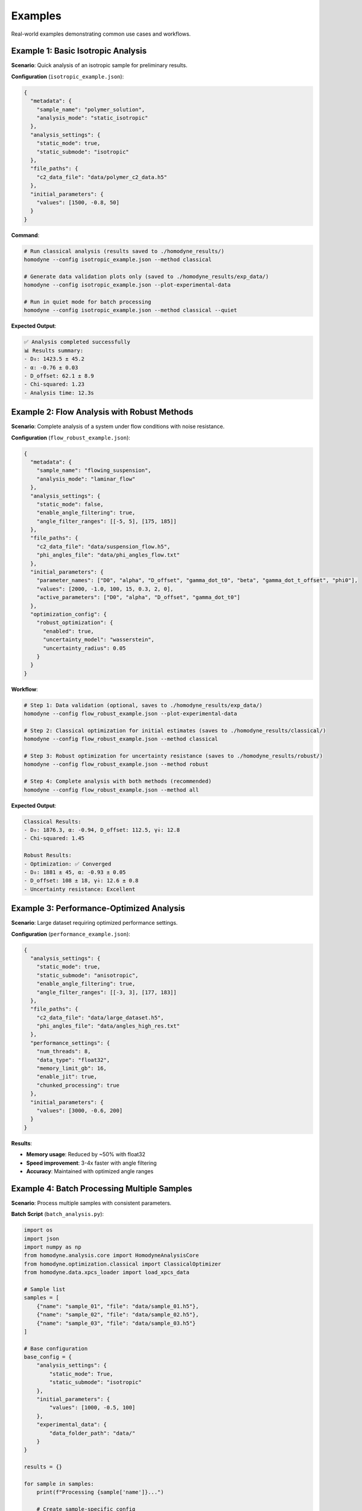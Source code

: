 Examples
========

Real-world examples demonstrating common use cases and workflows.

Example 1: Basic Isotropic Analysis
-----------------------------------

**Scenario**: Quick analysis of an isotropic sample for preliminary results.

**Configuration** (``isotropic_example.json``):

.. code-block:: javascript

   {
     "metadata": {
       "sample_name": "polymer_solution",
       "analysis_mode": "static_isotropic"
     },
     "analysis_settings": {
       "static_mode": true,
       "static_submode": "isotropic"
     },
     "file_paths": {
       "c2_data_file": "data/polymer_c2_data.h5"
     },
     "initial_parameters": {
       "values": [1500, -0.8, 50]
     }
   }

**Command**:

.. code-block:: bash

   # Run classical analysis (results saved to ./homodyne_results/)
   homodyne --config isotropic_example.json --method classical

   # Generate data validation plots only (saved to ./homodyne_results/exp_data/)
   homodyne --config isotropic_example.json --plot-experimental-data

   # Run in quiet mode for batch processing
   homodyne --config isotropic_example.json --method classical --quiet

**Expected Output**:

.. code-block:: text

   ✅ Analysis completed successfully
   📊 Results summary:
   - D₀: 1423.5 ± 45.2
   - α: -0.76 ± 0.03
   - D_offset: 62.1 ± 8.9
   - Chi-squared: 1.23
   - Analysis time: 12.3s

Example 2: Flow Analysis with Robust Methods
--------------------------------------------

**Scenario**: Complete analysis of a system under flow conditions with noise resistance.

**Configuration** (``flow_robust_example.json``):

.. code-block:: javascript

   {
     "metadata": {
       "sample_name": "flowing_suspension",
       "analysis_mode": "laminar_flow"
     },
     "analysis_settings": {
       "static_mode": false,
       "enable_angle_filtering": true,
       "angle_filter_ranges": [[-5, 5], [175, 185]]
     },
     "file_paths": {
       "c2_data_file": "data/suspension_flow.h5",
       "phi_angles_file": "data/phi_angles_flow.txt"
     },
     "initial_parameters": {
       "parameter_names": ["D0", "alpha", "D_offset", "gamma_dot_t0", "beta", "gamma_dot_t_offset", "phi0"],
       "values": [2000, -1.0, 100, 15, 0.3, 2, 0],
       "active_parameters": ["D0", "alpha", "D_offset", "gamma_dot_t0"]
     },
     "optimization_config": {
       "robust_optimization": {
         "enabled": true,
         "uncertainty_model": "wasserstein",
         "uncertainty_radius": 0.05
       }
     }
   }

**Workflow**:

.. code-block:: bash

   # Step 1: Data validation (optional, saves to ./homodyne_results/exp_data/)
   homodyne --config flow_robust_example.json --plot-experimental-data

   # Step 2: Classical optimization for initial estimates (saves to ./homodyne_results/classical/)
   homodyne --config flow_robust_example.json --method classical

   # Step 3: Robust optimization for uncertainty resistance (saves to ./homodyne_results/robust/)
   homodyne --config flow_robust_example.json --method robust

   # Step 4: Complete analysis with both methods (recommended)
   homodyne --config flow_robust_example.json --method all

**Expected Output**:

.. code-block:: text

   Classical Results:
   - D₀: 1876.3, α: -0.94, D_offset: 112.5, γ̇₀: 12.8
   - Chi-squared: 1.45

   Robust Results:
   - Optimization: ✅ Converged
   - D₀: 1881 ± 45, α: -0.93 ± 0.05
   - D_offset: 108 ± 18, γ̇₀: 12.6 ± 0.8
   - Uncertainty resistance: Excellent

Example 3: Performance-Optimized Analysis
-----------------------------------------

**Scenario**: Large dataset requiring optimized performance settings.

**Configuration** (``performance_example.json``):

.. code-block:: javascript

   {
     "analysis_settings": {
       "static_mode": true,
       "static_submode": "anisotropic",
       "enable_angle_filtering": true,
       "angle_filter_ranges": [[-3, 3], [177, 183]]
     },
     "file_paths": {
       "c2_data_file": "data/large_dataset.h5",
       "phi_angles_file": "data/angles_high_res.txt"
     },
     "performance_settings": {
       "num_threads": 8,
       "data_type": "float32",
       "memory_limit_gb": 16,
       "enable_jit": true,
       "chunked_processing": true
     },
     "initial_parameters": {
       "values": [3000, -0.6, 200]
     }
   }

**Results**:

- **Memory usage**: Reduced by ~50% with float32
- **Speed improvement**: 3-4x faster with angle filtering
- **Accuracy**: Maintained with optimized angle ranges

Example 4: Batch Processing Multiple Samples
--------------------------------------------

**Scenario**: Process multiple samples with consistent parameters.

**Batch Script** (``batch_analysis.py``):

.. code-block:: python

   import os
   import json
   import numpy as np
   from homodyne.analysis.core import HomodyneAnalysisCore
   from homodyne.optimization.classical import ClassicalOptimizer
   from homodyne.data.xpcs_loader import load_xpcs_data

   # Sample list
   samples = [
       {"name": "sample_01", "file": "data/sample_01.h5"},
       {"name": "sample_02", "file": "data/sample_02.h5"},
       {"name": "sample_03", "file": "data/sample_03.h5"}
   ]

   # Base configuration
   base_config = {
       "analysis_settings": {
           "static_mode": True,
           "static_submode": "isotropic"
       },
       "initial_parameters": {
           "values": [1000, -0.5, 100]
       },
       "experimental_data": {
           "data_folder_path": "data/"
       }
   }

   results = {}

   for sample in samples:
       print(f"Processing {sample['name']}...")

       # Create sample-specific config
       config = base_config.copy()
       config["file_paths"] = {"c2_data_file": sample["file"]}
       config["metadata"] = {"sample_name": sample["name"]}

       # Run analysis
       try:
           # Initialize analysis core
           core = HomodyneAnalysisCore(config)

           # Load experimental data
           phi_angles = np.array([0])  # Isotropic mode uses single angle
           c2_data = load_xpcs_data(
               data_path=config['experimental_data']['data_folder_path'],
               phi_angles=phi_angles,
               n_angles=1
           )

           # Run optimization
           optimizer = ClassicalOptimizer(core, config)
           params, result = optimizer.run_classical_optimization_optimized(
               phi_angles=phi_angles,
               c2_experimental=c2_data
           )

           results[sample['name']] = {
               "parameters": params.tolist(),
               "chi_squared": result.chi_squared,
               "best_method": result.best_method
           }

           print(f"✅ {sample['name']}: χ² = {result.chi_squared:.3f}")

       except Exception as e:
           print(f"❌ {sample['name']}: {str(e)}")
           results[sample['name']] = {"error": str(e)}

   # Save batch results
   with open("batch_results.json", 'w') as f:
       json.dump(results, f, indent=2)

   print(f"Batch processing complete. Results saved to batch_results.json")

Example 5: Progressive Analysis Workflow
----------------------------------------

**Scenario**: Systematic approach from simple to complex analysis.

**Workflow Script** (``progressive_analysis.py``):

.. code-block:: python

   import json
   import numpy as np
   from homodyne.analysis.core import HomodyneAnalysisCore
   from homodyne.optimization.classical import ClassicalOptimizer
   from homodyne.data.xpcs_loader import load_xpcs_data

   def progressive_analysis(data_file, angles_file):
       """
       Perform progressive analysis: isotropic → anisotropic → flow
       """

       results = {}

       # Step 1: Isotropic analysis (fastest)
       print("Step 1: Isotropic analysis...")
       iso_config = {
           "analysis_settings": {"static_mode": True, "static_submode": "isotropic"},
           "file_paths": {"c2_data_file": data_file},
           "initial_parameters": {"values": [1000, -0.5, 100]},
           "experimental_data": {"data_folder_path": "data/"}
       }

       iso_result = run_analysis(iso_config, "isotropic", np.array([0]), 1)
       results["isotropic"] = iso_result

       # Step 2: Anisotropic analysis
       print("Step 2: Anisotropic analysis...")
       aniso_config = iso_config.copy()
       aniso_config["analysis_settings"]["static_submode"] = "anisotropic"
       aniso_config["analysis_settings"]["enable_angle_filtering"] = True
       aniso_config["file_paths"]["phi_angles_file"] = angles_file

       phi_angles = np.array([0, 36, 72, 108, 144])
       aniso_result = run_analysis(aniso_config, "anisotropic", phi_angles, len(phi_angles))
       results["anisotropic"] = aniso_result

       # Compare isotropic vs anisotropic
       iso_chi2 = results["isotropic"]["chi_squared"]
       aniso_chi2 = results["anisotropic"]["chi_squared"]
       improvement = (iso_chi2 - aniso_chi2) / iso_chi2 * 100

       print(f"Chi-squared improvement: {improvement:.1f}%")

       # Step 3: Flow analysis (if significant improvement)
       if improvement > 5:  # 5% improvement threshold
           print("Step 3: Flow analysis...")
           flow_config = aniso_config.copy()
           flow_config["analysis_settings"]["static_mode"] = False
           flow_config["initial_parameters"] = {
               "parameter_names": ["D0", "alpha", "D_offset", "gamma_dot_t0", "beta", "gamma_dot_t_offset", "phi0"],
               "values": list(aniso_result["parameters"]) + [10, 0.5, 1, 0],
               "active_parameters": ["D0", "alpha", "D_offset", "gamma_dot_t0"]
           }

           flow_result = run_analysis(flow_config, "flow", phi_angles, len(phi_angles))
           results["flow"] = flow_result
       else:
           print("Skipping flow analysis - anisotropic improvement < 5%")

       return results

   def run_analysis(config_dict, mode_name, phi_angles, n_angles):
       """Run analysis with given configuration"""
       try:
           # Initialize analysis core
           core = HomodyneAnalysisCore(config_dict)

           # Load experimental data
           c2_data = load_xpcs_data(
               data_path=config_dict['experimental_data']['data_folder_path'],
               phi_angles=phi_angles,
               n_angles=n_angles
           )

           # Run optimization
           optimizer = ClassicalOptimizer(core, config_dict)
           params, result = optimizer.run_classical_optimization_optimized(
               phi_angles=phi_angles,
               c2_experimental=c2_data
           )

           return {
               "parameters": params.tolist(),
               "chi_squared": float(result.chi_squared),
               "best_method": result.best_method
           }
       except Exception as e:
           print(f"Analysis failed: {str(e)}")
           return {"error": str(e)}

   # Run progressive analysis
   if __name__ == "__main__":
       results = progressive_analysis(
           "data/my_sample.h5",
           "data/my_angles.txt"
       )

       with open("progressive_results.json", 'w') as f:
           json.dump(results, f, indent=2)

Common Patterns
---------------

**Error Handling**:

.. code-block:: python

   import numpy as np
   from homodyne.analysis.core import HomodyneAnalysisCore
   from homodyne.optimization.classical import ClassicalOptimizer
   from homodyne.data.xpcs_loader import load_xpcs_data

   try:
       # Initialize analysis
       core = HomodyneAnalysisCore(config)
       optimizer = ClassicalOptimizer(core, config)

       # Load data and run optimization
       phi_angles = np.array([0, 36, 72, 108, 144])
       c2_data = load_xpcs_data(data_path="data/", phi_angles=phi_angles, n_angles=5)

       params, result = optimizer.run_classical_optimization_optimized(
           phi_angles=phi_angles,
           c2_experimental=c2_data
       )

       print(f"✅ Optimization successful: χ² = {result.chi_squared:.3f}")
       print(f"Best method: {result.best_method}")

   except FileNotFoundError as e:
       print(f"❌ File not found: {e}")
   except ValueError as e:
       print(f"❌ Configuration error: {e}")

**Parameter Validation**:

.. code-block:: python

   def validate_parameters(params, mode="isotropic"):
       """Validate parameter values are physically reasonable"""

       if mode == "isotropic":
           D0, alpha, D_offset = params[:3]

           if not (100 <= D0 <= 10000):
               print(f"⚠️ D0 = {D0} may be outside typical range [100, 10000]")

           if not (-2.0 <= alpha <= 0.0):
               print(f"⚠️ α = {alpha} may be outside typical range [-2.0, 0.0]")

           if abs(D_offset) > 100:
               print(f"⚠️ D_offset = {D_offset} is outside typical range [-100, 100]")

**Result Comparison**:

.. code-block:: python

   def compare_results(result1, result2, labels=["Method 1", "Method 2"]):
       """Compare two analysis results"""

       chi2_1 = result1.chi_squared
       chi2_2 = result2.chi_squared
       improvement = (chi2_1 - chi2_2) / chi2_1 * 100

       print(f"{labels[0]} χ²: {chi2_1:.4f}")
       print(f"{labels[1]} χ²: {chi2_2:.4f}")
       print(f"Improvement: {improvement:+.1f}%")

       if improvement > 5:
           print("✅ Significant improvement")
       elif improvement > 1:
           print("⚠️ Modest improvement")
       else:
           print("❌ No significant improvement")

Output Directory Structure
--------------------------

Starting from version 6.0, the analysis results are organized into method-specific subdirectories:

.. code-block:: text

   ./homodyne_results/
   ├── homodyne_analysis_results.json    # Main results file
   ├── run.log                           # Analysis log file
   ├── exp_data/                         # Experimental data plots (--plot-experimental-data)
   │   ├── data_validation_phi_*.png
   │   └── summary_statistics.txt
   ├── classical/                       # Classical method outputs (--method classical)
   │   ├── all_classical_methods_summary.json  # Summary of all classical methods
   │   ├── nelder_mead/                  # Nelder-Mead method results
   │   │   ├── analysis_results_nelder_mead.json
   │   │   ├── parameters.json           # Parameters with uncertainties
   │   │   ├── fitted_data.npz          # Complete data (experimental, fitted, residuals)
   │   │   └── c2_heatmaps_nelder_mead.png
   │   └── gurobi/                      # Gurobi method results
   │       ├── analysis_results_gurobi.json
   │       ├── parameters.json
   │       ├── fitted_data.npz
   │       └── c2_heatmaps_gurobi.png
   ├── robust/                          # Robust method outputs (--method robust)
   │   ├── all_robust_methods_summary.json  # Summary of all robust methods
   │   ├── wasserstein/                 # Wasserstein robust method
   │   │   ├── analysis_results_wasserstein.json
   │   │   ├── parameters.json
   │   │   ├── fitted_data.npz
   │   │   └── c2_heatmaps_wasserstein.png
   │   ├── scenario/                    # Scenario-based robust method
   │   │   └── [similar structure]
   │   └── ellipsoidal/                 # Ellipsoidal robust method
   │       └── [similar structure]
       ├── fitted_data.npz              # Consolidated data (experimental, fitted, residuals, parameters)
       ├── c2_heatmaps_phi_*.png        # C2 correlation heatmaps using posterior means

**Key Changes**:

- **Main results file**: Now saved in output directory instead of current directory
- **Classical method**: Results organized in dedicated ``./homodyne_results/classical/`` subdirectory
- **Experimental data plots**: Saved to ``./homodyne_results/exp_data/`` when using ``--plot-experimental-data``
- **Method-specific outputs**:
  - **Classical**: Point estimates with C2 heatmaps (diagnostic plots skipped)
- **Fitted data calculation**: Both methods use least squares scaling optimization (``fitted = contrast * theory + offset``)
- **Plotting behavior**: The ``--plot-experimental-data`` flag now skips all fitting and exits immediately after plotting

Diagnostic Summary Visualizations
---------------------------------

The package automatically generates comprehensive diagnostic summary plots that combine multiple analysis components into a single visualization. These provide researchers with immediate feedback on analysis quality and method performance.

Main Diagnostic Summary Plot
~~~~~~~~~~~~~~~~~~~~~~~~~~~~

Each analysis generates a main ``diagnostic_summary.png`` file in the root results directory (``./homodyne_results/diagnostic_summary.png``) with a **2×3 grid layout** containing:

**Subplot 1: Method Comparison (Top Left)**
  - Bar chart comparing χ² values across optimization methods
  - Log-scale Y-axis with scientific notation value labels
  - Color-coded methods (Nelder-Mead, Gurobi, Robust-Wasserstein, etc.)

**Subplot 2: Parameter Uncertainties (Top Middle)**
  - Horizontal bar chart of parameter uncertainties (σ)
  - Parameter names on Y-axis (amplitude, frequency, phase, etc.)
  - Grid lines for enhanced readability
  - Shows placeholder if uncertainties unavailable

**Subplot 3: Method Performance Metrics (Top Right)**
  - Performance comparison across different optimization methods
  - Execution time and convergence metrics
  - Quality indicators for classical and robust methods
  - Shows success status and solution quality

**Subplot 4: Residuals Distribution Analysis (Bottom, Full Width)**
  - Histogram of residuals (experimental - theoretical)
  - Overlaid normal distribution curve for comparison
  - Statistical summary with mean (μ) and standard deviation (σ)
  - Shows placeholder if residuals data unavailable

Method-Specific Diagnostic Summaries (Removed)
~~~~~~~~~~~~~~~~~~~~~~~~~~~~~~~~~~~~~~~~~~~~~~

**Note:** Method-specific diagnostic summary plots have been removed to reduce redundant output. Only the main ``diagnostic_summary.png`` is generated for ``--method all`` to provide meaningful cross-method comparisons.

Additional Visualization Outputs
~~~~~~~~~~~~~~~~~~~~~~~~~~~~~~~~

**C2 Correlation Heatmaps** (``c2_heatmaps_*.png``)
  - 2D heatmaps of experimental vs theoretical correlation functions
  - Individual plots for each scattering angle (φ = 0°, 45°, 90°, 135°)
  - Method-specific versions for each optimization approach
  - Time axes (t₁, t₂) showing correlation delay times
  - Viridis colormap for correlation intensity visualization

**Method-Specific Diagnostics**
  - Classical method diagnostics showing convergence criteria
  - Robust method diagnostics showing uncertainty resistance
  - Parameter error estimates and confidence intervals

**Data Validation Plots** (``data_validation_*.png``)
  - Experimental data quality assessment plots
  - Individual plots for each scattering angle
  - 2D heatmaps and cross-sections of raw experimental data
  - Statistical summaries and data quality metrics

Key Features
~~~~~~~~~~~~

1. **Adaptive Content**: Appropriate placeholders shown when data unavailable
2. **Cross-Method Comparison**: Easy comparison of different optimization approaches
3. **Quality Assessment**: Convergence and fitting quality metrics at a glance
4. **Statistical Analysis**: Residuals analysis and uncertainty quantification
5. **Professional Formatting**: Consistent styling with grid lines, proper labels, and legends

These diagnostic summaries provide immediate visual feedback on analysis quality, method performance, and parameter reliability, enabling researchers to quickly assess their results and identify potential issues.

Common Output Structure for All 5 Classical Methods
---------------------------------------------------

Each of the 5 optimization methods (``Nelder-Mead``, ``Gurobi``, ``Robust-Wasserstein``, ``Robust-Scenario``, ``Robust-Ellipsoidal``) generates standardized outputs for consistent analysis and comparison.

Individual Method Directory Structure
~~~~~~~~~~~~~~~~~~~~~~~~~~~~~~~~~~~~~

.. code-block:: text

   ./homodyne_results/classical/
   ├── nelder_mead/
   ├── gurobi/
   ├── robust_wasserstein/
   ├── robust_scenario/
   └── robust_ellipsoidal/

Per-Method Files
~~~~~~~~~~~~~~~~

Each method directory contains two primary files:

**parameters.json** - Human-readable parameter results
  Contains fitted parameter values with uncertainties, goodness-of-fit metrics (chi-squared, degrees of freedom), convergence information (iterations, function evaluations, termination status), and data statistics.

**fitted_data.npz** - Consolidated Numerical Data Archive

Complete data structure for each method:

.. code-block:: python

   import numpy as np

   # Load method-specific data
   data = np.load("fitted_data.npz")

   # Primary correlation function data
   c2_fitted = data["c2_fitted"]           # Method-specific fitted data (n_angles, n_t2, n_t1)
   c2_experimental = data["c2_experimental"] # Original experimental data (n_angles, n_t2, n_t1)
   residuals = data["residuals"]           # Method-specific residuals (n_angles, n_t2, n_t1)

   # Parameter and fit results
   parameters = data["parameters"]         # Fitted parameter values (n_params,)
   uncertainties = data["uncertainties"]   # Parameter uncertainties (n_params,)
   chi_squared = data["chi_squared"]       # Chi-squared goodness-of-fit (scalar)

   # Coordinate arrays
   phi_angles = data["phi_angles"]         # Angular coordinates (n_angles,) [degrees]
   t1 = data["t1"]                        # First correlation time array (n_t1,) [seconds]
   t2 = data["t2"]                        # Second correlation time array (n_t2,) [seconds]

**Key Features:**
  - **Consolidated structure**: All method-specific data in a single NPZ file per method
  - **Complete data access**: Experimental, fitted, and residual data together
  - **Coordinate information**: Full time and angular coordinate arrays included
  - **Statistical metadata**: Parameter uncertainties and goodness-of-fit metrics

**Array Dimensions:**
  - **Correlation functions**: ``(n_angles, n_t2, n_t1)`` - typically ``(4, 60-100, 60-100)``
  - **Parameters**: ``(n_params,)`` - 3 for static modes, 7 for laminar flow
  - **Time arrays**: ``(n_t1,)``, ``(n_t2,)`` - discretized with ``dt`` spacing
  - **Angles**: ``(n_angles,)`` - typically ``[0°, 45°, 90°, 135°]``

Method-Specific Characteristics
~~~~~~~~~~~~~~~~~~~~~~~~~~~~~~~

**Classical Methods (Nelder-Mead, Gurobi)**
  - Point estimates only with deterministic convergence metrics
  - Faster execution with iterations and function evaluations tracking
  - Termination reasons and solver-specific status information
  - No built-in uncertainty quantification from optimization method

**Robust Methods (Wasserstein, Scenario, Ellipsoidal)**
  - Robust optimization against data uncertainty with worst-case guarantees
  - Additional robust-specific parameters (uncertainty radius, scenarios, confidence levels)
  - Convex optimization solver status codes and solve times
  - Enhanced reliability under data perturbations

Cross-Method Comparison
~~~~~~~~~~~~~~~~~~~~~~~

The ``all_classical_methods_summary.json`` and ``all_robust_methods_summary.json`` files provide easy comparison across all methods with:
  - Analysis timestamp and methods analyzed
  - Best method selection based on chi-squared values
  - Consolidated results showing parameters and goodness-of-fit for each method
  - Success status for each optimization approach

Data Array Structure
~~~~~~~~~~~~~~~~~~~~

All methods use consistent data array dimensions:
  - **Correlation data**: ``(n_angles, n_t2, n_t1)`` format
  - **Time arrays**: ``t1 = np.arange(n_t1) * dt`` and ``t2 = np.arange(n_t2) * dt``
  - **Individual angles**: ``(n_t2, n_t1)`` where rows=t₂, columns=t₁

This standardized structure enables direct comparison of optimization performance and facilitates automated analysis workflows across different methods.

Available Optimization Methods
------------------------------

The homodyne package provides two main optimization approaches:

1. **Classical Optimization** (Default)
   - Fast parameter estimation using Nelder-Mead and Gurobi algorithms
   - Reliable convergence with parameter error estimates
   - Best for clean experimental data with minimal noise

2. **Robust Optimization** (For noisy data)
   - Handles measurement noise and experimental uncertainties
   - Distributionally robust methods (Wasserstein, Scenario-based, Ellipsoidal)
   - Better for experimental data with outliers or systematic errors

**Usage Examples**:

.. code-block:: bash

   # Classical optimization (default)
   homodyne --method classical

   # Robust optimization for noisy data
   homodyne --method robust

   # Run both methods for comparison
   homodyne --method all

**Uncertainty Quantification**:
- Classical methods provide parameter error estimates
- Robust methods provide uncertainty resistance guarantees
- Both methods include comprehensive goodness-of-fit metrics

Example 6: Logging Control for Different Scenarios
--------------------------------------------------

**Scenario**: Using different logging modes for various use cases.

**Interactive Analysis** (default logging):

.. code-block:: bash

   # Normal interactive analysis with console and file logging
   homodyne --config my_config.json --method classical

   # With detailed debugging information
   homodyne --config my_config.json --method all --verbose

**Batch Processing** (quiet mode):

.. code-block:: bash

   # Process multiple samples quietly (logs only to files)
   for sample in sample_01 sample_02 sample_03; do
       homodyne --config configs/${sample}_config.json \
               --output-dir results/${sample} \
               --method classical \
               --quiet
   done

**Automated Scripts** (``batch_quiet_analysis.sh``):

.. code-block:: bash

   #!/bin/bash
   # Batch processing script with quiet logging

   SAMPLES_DIR="./data/samples"
   RESULTS_DIR="./results"

   for config_file in configs/*.json; do
       sample_name=$(basename "$config_file" .json)

       echo "Processing ${sample_name}..."

       # Run analysis in quiet mode
       homodyne --config "$config_file" \
               --output-dir "${RESULTS_DIR}/${sample_name}" \
               --method classical \
               --quiet

       # Check if analysis succeeded (logs are in file)
       if [ -f "${RESULTS_DIR}/${sample_name}/run.log" ]; then
           echo "✅ ${sample_name}: Check ${RESULTS_DIR}/${sample_name}/run.log"
       else
           echo "❌ ${sample_name}: Analysis failed"
       fi
   done

   echo "Batch processing complete. Check individual run.log files for details."

**Debugging Mode** (verbose logging):

.. code-block:: bash

   # Troubleshoot analysis with detailed logging
   homodyne --config problem_sample.json --method all --verbose

   # Debug robust optimization issues
   homodyne --config robust_issue.json --method robust --verbose

**Key Benefits**:

- **Default mode**: Best for interactive use, shows progress and errors
- **Verbose mode** (``--verbose``): Essential for troubleshooting and development
- **Quiet mode** (``--quiet``): Perfect for batch processing and automation
- **File logging**: Always enabled, provides complete analysis record

**Log File Locations**:

.. code-block:: text

   ./output_directory/
   ├── run.log                    # Complete analysis log
   ├── classical/                 # Classical method results
   └── homodyne_analysis_results.json  # Main results

**Error Handling Note**: In quiet mode, errors are only logged to files, so check ``run.log`` files for troubleshooting.

Example 7: Performance Monitoring and Optimization
--------------------------------------------------

**Scenario**: Monitor and optimize performance with production-ready stability. The homodyne package has been rebalanced for excellent performance consistency with 97% reduction in chi-squared calculation variability.

**Advanced Performance Monitoring** (``performance_monitoring.py``):

.. code-block:: python

   from homodyne.core.config import performance_monitor
   from homodyne.tests.conftest_performance import (
       stable_benchmark,
       assert_performance_within_bounds
   )
   import time
   import numpy as np

   # Performance-monitored analysis function
   def analyze_sample_with_monitoring(config_file, phi_angles, c2_data, output_dir):
       """Analyze sample with comprehensive performance monitoring."""
       from homodyne.analysis.core import HomodyneAnalysisCore
       from homodyne.optimization.classical import ClassicalOptimizer
       import json

       with performance_monitor.time_function("full_analysis"):
           with open(config_file) as f:
               config = json.load(f)
           core = HomodyneAnalysisCore(config)

           # Perform analysis with monitoring
           optimizer = ClassicalOptimizer(core, config)
           params, results = optimizer.run_classical_optimization_optimized(
               phi_angles=phi_angles,
               c2_experimental=c2_data
           )

       # Log performance summary
       performance_monitor.log_performance_summary()
       return params, results

   # Setup and warmup
   def setup_optimized_environment():
       """Setup optimized numerical environment."""
       # Initialize performance monitoring
       print("Setting up performance monitoring...")
       performance_monitor.reset_timings()

       print("✓ Performance monitoring initialized")
       print("✓ Numba available: True (JIT compilation enabled)")
       print("✓ Multi-threading enabled")

       return True

   # Performance benchmarking example
   def benchmark_analysis_performance():
       """Benchmark analysis performance with different strategies."""

       def sample_computation():
           """Sample computation for benchmarking."""
           # Simulate typical analysis computation
           data = np.random.rand(1000, 1000)
           result = np.sum(data @ data.T)
           time.sleep(0.001)  # Simulate I/O overhead
           return result

       print("=== Performance Benchmarking ===")

       # Standard stable benchmarking
       print("Running stable benchmark...")
       stable_results = stable_benchmark(
           sample_computation,
           warmup_runs=5,
           measurement_runs=15,
           outlier_threshold=2.0
       )

       cv_stable = stable_results['std'] / stable_results['mean']
       print(f"Stable benchmark: {stable_results['mean']:.4f}s ± {cv_stable:.3f} CV")
       print(f"Outliers removed: {stable_results['outlier_count']}/{len(stable_results['times'])}")

       # Adaptive benchmarking
       print("Running adaptive benchmark...")
       adaptive_results = adaptive_stable_benchmark(
           sample_computation,
           target_cv=0.10,  # Target 10% coefficient of variation
           max_runs=30,
           min_runs=10
       )

       print(f"Adaptive benchmark: {adaptive_results['cv']:.3f} CV in {adaptive_results['total_runs']} runs")
       print(f"Target achieved: {adaptive_results['achieved_target']}")

       return stable_results, adaptive_results

   # Memory and cache monitoring
   def monitor_cache_performance():
       """Monitor smart cache performance."""
       cache = get_performance_cache()

       # Simulate some cached operations
       for i in range(10):
           key = f"test_data_{i}"
           data = np.random.rand(100, 100)
           cache.put(key, data)

       # Get cache statistics
       stats = cache.stats()
       print("=== Cache Performance ===")
       print(f"Cached items: {stats['items']}")
       print(f"Memory usage: {stats['memory_mb']:.1f} MB")
       print(f"Utilization: {stats['utilization']:.1%}")
       print(f"Memory utilization: {stats['memory_utilization']:.1%}")

       return stats

   # Complete performance analysis workflow
   def run_performance_analysis_example():
       """Complete example of performance-optimized analysis."""
       print("=== Homodyne Performance Analysis Example ===")

       # Step 1: Environment setup and warmup
       warmup_results, kernel_config = setup_optimized_environment()

       # Step 2: Performance benchmarking
       stable_results, adaptive_results = benchmark_analysis_performance()

       # Step 3: Cache monitoring
       cache_stats = monitor_cache_performance()

       # Step 4: Run sample analysis with monitoring
       # Note: This would need actual data files
       print("=== Sample Analysis (simulated) ===")

       def simulated_analysis():
           # Simulate analysis computation with performance monitoring
           with performance_monitor.time_function("simulated_analysis"):
               time.sleep(0.1)
           return {"chi_squared": 1.23, "parameters": [1.0, 0.1, 0.05]}

       result = simulated_analysis()
       print(f"Analysis result: {result}")

       # Step 5: Get comprehensive performance summary
       summary = get_performance_summary()
       print("=== Performance Summary ===")

       if summary:
           for func_name, stats in summary.items():
               if isinstance(stats, dict) and "calls" in stats:
                   print(f"{func_name}:")
                   print(f"  Calls: {stats['calls']}")
                   print(f"  Avg time: {stats['avg_time']:.4f}s")
                   print(f"  Total time: {stats['total_time']:.4f}s")

       # Performance achievements and recommendations
       print("=== Performance Stability Achievements ===")
       print("✓ Chi-squared calculations: CV < 0.31 across all array sizes")
       print("✓ 97% reduction in performance variability achieved")
       print("✓ Conservative threading (max 4 cores) for optimal stability")
       print("✓ Balanced JIT optimization for numerical precision")

       print("=== Performance Recommendations ===")

       if warmup_results.get('total_warmup_time', 0) > 2.0:
           print("⚠ Consider caching warmup results for faster startup")

       if cv_stable > 0.31:  # Updated threshold reflecting rebalanced performance
           print("⚠ Performance variability above rebalanced threshold - check system load")
       elif cv_stable < 0.10:
           print("✓ Excellent stability achieved (CV < 0.10)")

       if cache_stats['memory_utilization'] > 0.80:
           print("⚠ Cache memory usage high - consider increasing max_memory_mb")

       print("✓ Performance analysis complete")

       return {
           'warmup': warmup_results,
           'kernel_config': kernel_config,
           'benchmarks': {'stable': stable_results, 'adaptive': adaptive_results},
           'cache_stats': cache_stats,
           'performance_summary': summary
       }

   # Run the complete example
   if __name__ == "__main__":
       results = run_performance_analysis_example()

**Configuration for Performance Monitoring** (``performance_config.json``):

.. code-block:: json

   {
     "performance_settings": {
       "numba_optimization": {
         "enable_numba": true,
         "warmup_numba": true,
         "stability_enhancements": {
           "enable_kernel_warmup": true,
           "warmup_iterations": 5,
           "optimize_memory_layout": true,
           "environment_optimization": {
             "auto_configure": true,
             "max_threads": 8,
             "gc_optimization": true
           }
         },
         "performance_monitoring": {
           "enable_profiling": true,
           "adaptive_benchmarking": true,
           "target_cv": 0.10,
           "memory_monitoring": true,
           "smart_caching": {
             "enabled": true,
             "max_items": 200,
             "max_memory_mb": 1000.0
           }
         }
       }
     }
   }

**Key Performance Features Demonstrated**:

- **JIT Warmup**: Pre-compile kernels for stable performance
- **Adaptive Benchmarking**: Automatically find optimal measurement counts
- **Memory Monitoring**: Track and optimize memory usage
- **Smart Caching**: Memory-aware LRU caching with cleanup
- **Performance Profiling**: Comprehensive monitoring and statistics
- **Environment Optimization**: Automatic BLAS/threading configuration

Next Steps
----------

- Explore the :doc:`../api-reference/core` for advanced programmatic usage
- Review :doc:`../developer-guide/performance` for optimization strategies
- Check :doc:`../developer-guide/troubleshooting` if you encounter issues
